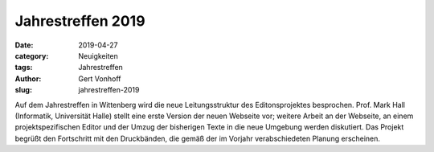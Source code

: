 Jahrestreffen 2019
==================

:date: 2019-04-27
:category: Neuigkeiten
:tags: Jahrestreffen
:author: Gert Vonhoff
:slug: jahrestreffen-2019

Auf dem Jahrestreffen in Wittenberg wird die neue Leitungsstruktur des Editonsprojektes besprochen. Prof. Mark Hall (Informatik, Universität Halle) stellt eine erste Version der neuen Webseite vor; weitere Arbeit an der Webseite, an einem projektspezifischen Editor und der Umzug der bisherigen Texte in die neue Umgebung werden diskutiert. Das Projekt begrüßt den Fortschritt mit den Druckbänden, die gemäß der im Vorjahr verabschiedeten Planung erscheinen.
